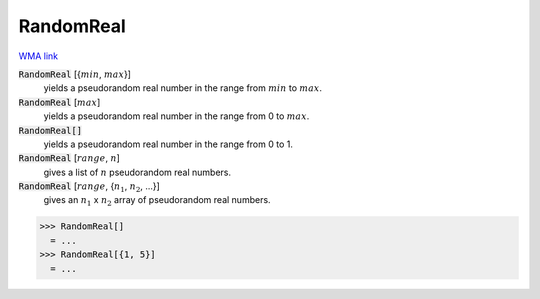 RandomReal
==========

`WMA link <https://reference.wolfram.com/language/ref/RandomReal.html>`_


:code:`RandomReal` [{:math:`min`, :math:`max`}]
    yields a pseudorandom real number in the range from :math:`min` to :math:`max`.

:code:`RandomReal` [:math:`max`]
    yields a pseudorandom real number in the range from 0 to :math:`max`.

:code:`RandomReal[]`
    yields a pseudorandom real number in the range from 0 to 1.

:code:`RandomReal` [:math:`range`, :math:`n`]
    gives a list of :math:`n` pseudorandom real numbers.

:code:`RandomReal` [:math:`range`, {:math:`n_1`, :math:`n_2`, ...}]
    gives an :math:`n_1` x :math:`n_2` array of pseudorandom real numbers.





>>> RandomReal[]
  = ...
>>> RandomReal[{1, 5}]
  = ...
